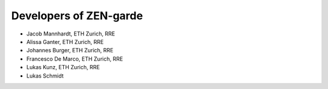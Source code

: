 .. _developers:
################
Developers of ZEN-garde
################


* Jacob Mannhardt, ETH Zurich, RRE
* Alissa Ganter, ETH Zurich, RRE
* Johannes Burger, ETH Zurich, RRE
* Francesco De Marco, ETH Zurich, RRE
* Lukas Kunz, ETH Zurich, RRE
* Lukas Schmidt